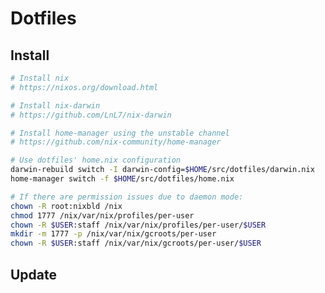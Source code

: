 * Dotfiles

** Install

#+BEGIN_SRC bash
# Install nix
# https://nixos.org/download.html

# Install nix-darwin
# https://github.com/LnL7/nix-darwin

# Install home-manager using the unstable channel
# https://github.com/nix-community/home-manager

# Use dotfiles' home.nix configuration
darwin-rebuild switch -I darwin-config=$HOME/src/dotfiles/darwin.nix
home-manager switch -f $HOME/src/dotfiles/home.nix

# If there are permission issues due to daemon mode:
chown -R root:nixbld /nix
chmod 1777 /nix/var/nix/profiles/per-user
chown -R $USER:staff /nix/var/nix/profiles/per-user/$USER
mkdir -m 1777 -p /nix/var/nix/gcroots/per-user
chown -R $USER:staff /nix/var/nix/gcroots/per-user/$USER
#+END_SRC

** Update